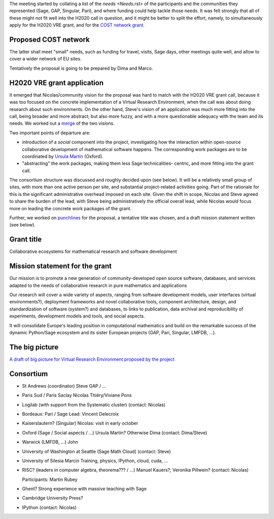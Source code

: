 The meeting started by collating a list of the `needs <Needs.rst>` of
the participants and the communities they represented (Sage, GAP,
Singular, Pari), and where funding could help tackle those needs. It
was felt strongly that all of these might not fit well into the H2020
call in question, and it might be better to split the effort, namely,
to simultaneously apply for the H2020 VRE grant, and for the `COST
network grant <http://www.cost.eu/domains_actions/ict>`_.

Proposed COST network
---------------------

The latter shall meet "small" needs, such as funding for travel,
visits, Sage days, other meetings quite well, and allow to cover a
wider network of EU sites.

Tentatively the proposal is going to be prepared by Dima and Marco.


H2020 VRE grant application
---------------------------

It emerged that Nicolas/community vision for the proposal was hard to
match with the H2020 VRE grant call, because it was too focused on the
concrete implementation of a Virtual Research Environment, when the
call was about doing research about such environments. On the other
hand, Steve's vision of an application was much more fitting into the
call, being broader and more abstract; but also more fuzzy, and with a
more questionable adequacy with the team and its needs. We worked out
a `merge <WorkPackages.rst>`_ of the two visions.

Two important points of departure are:

- introduction of a *social* component into the project, investigating
  how the interaction within open-source collaborative development of
  mathematical software happens. The corresponding work packages are to be
  coordinated by `Ursula Martin <http://www.cs.ox.ac.uk/people/ursula.martin/>`_ (Oxford).
- "abstracting" the work packages, making them less Sage technicalities-
  centric, and more fitting into the grant call.

The consortium structure was discussed and roughly decided upon (see
below). It will be a relatively small group of sites, with more than
one active person per site, and substantial project-related activities
going. Part of the rationale for this is the significant
administrative overhead imposed on each site. Given the shift in
scope, Nicolas and Steve agreed to share the burden of the lead, with
Steve being administratively the official overall lead, while Nicolas
would focus more on leading the concrete work packages of the grant.


Further, we worked on `punchlines <PunchLines.rst>`_ for the proposal, 
a tentative title was chosen, and a draft mission statement written (see below).


Grant title
-----------

Collaborative ecosystems for mathematical research and software development

.. TODO:: improve / find acronym

Mission statement for the grant
-------------------------------

Our mission is to promote a new generation of community-developed open
source software, databases, and services adapted to the needs of
collaborative research in pure mathematics and applications

Our research will cover a wide variety of aspects, ranging from
software development models, user interfaces (virtual environments?),
deployment frameworks and novel collaborative tools, component
architecture, design, and standardization of software (system?) and
databases, to links to publication, data archival and reproducibility
of experiments, development models and tools, and social aspects.

It will consolidate Europe's leading position in computational
mathematics and build on the remarkable success of the dynamic
Python/Sage ecosystem and its sister European projects (GAP, Pari,
Singular, LMFDB, ...).

.. TODO:: Proofread

The big picture
---------------

`A draft of big picture for Virtual Research Environment proposed by the project <H2020/TheBigPicture.jpg>`_

Consortium
----------

- St Andrews (coordinator)
  Steve
  GAP / ...

- Paris Sud / Paris Saclay
  Nicolas Thiéry/Viviane Pons

- Logilab (with support from the Systematic cluster)
  (contact: Nicolas)

- Bordeaux: Pari / Sage
  Lead: Vincent Delecroix

- Kaiserslautern? (Singular)
  Nicolas: visit in early october

- Oxford (Sage / Social aspects / ...)
  Ursula Martin? Otherwise Dima
  (contact: Dima/Steve)

- Warwick (LMFDB, ...)
  John

- University of Washington at Seattle
  (Sage Math Cloud)
  (contact: Steve)

- University of Silesia
  Marcin
  Training, physics, IPython, cloud, cuda, ...

- RISC?
  (leaders in computer algebra, theorema??? / ...)
  Manuel Kauers?, Veronika Pillwein?
  (contact: Nicolas)

  Participants: Martin Rubey

- Ghent?
  Strong experience with massive teaching with Sage

- Cambridge University Press?

- IPython
  (contact: Nicolas)
